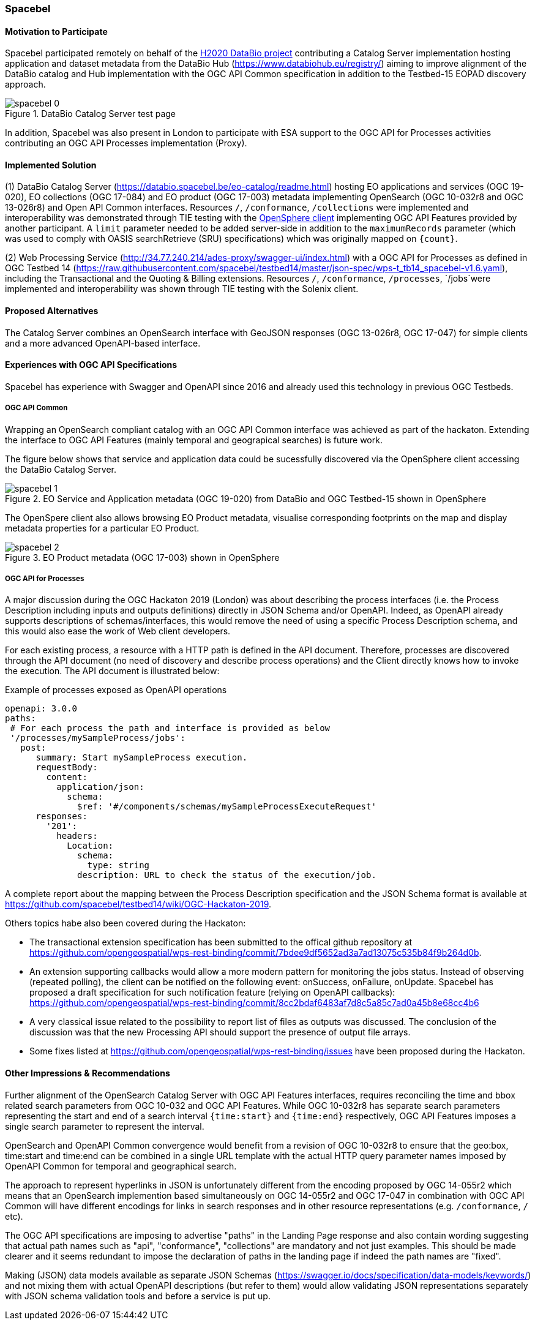 [[Spacebel]]
=== Spacebel


==== Motivation to Participate

Spacebel participated remotely on behalf of the https://www.databio.eu/en/[H2020 DataBio project] contributing a Catalog Server implementation hosting application and dataset metadata from the DataBio Hub (https://www.databiohub.eu/registry/) aiming to improve alignment of the DataBio catalog and Hub implementation with the OGC API Common specification in addition to the Testbed-15 EOPAD discovery approach.

[#img_object_openapi,reftext='{figure-caption} {counter:figure-num}']
.DataBio Catalog Server test page
image::../images/spacebel-0.png[align="center"]

In addition, Spacebel was also present in London to participate with ESA support to the OGC API for Processes activities contributing an OGC API Processes implementation (Proxy).

==== Implemented Solution

(1) DataBio Catalog Server (https://databio.spacebel.be/eo-catalog/readme.html) hosting EO applications and services (OGC 19-020), EO collections (OGC 17-084) and EO product (OGC 17-003) metadata implementing OpenSearch (OGC 10-032r8 and OGC 13-026r8) and Open API Common interfaces.  Resources `/`, `/conformance`, `/collections` were implemented and interoperability was demonstrated through TIE testing with the http://frozen-lime.surge.sh/[OpenSphere client] implementing OGC API Features provided by another participant. A `limit`
parameter needed to be added server-side in addition to the `maximumRecords` parameter (which was used to comply with OASIS searchRetrieve (SRU) specifications) which was originally mapped on `{count}`.


(2) Web Processing Service (http://34.77.240.214/ades-proxy/swagger-ui/index.html) with a OGC API for Processes as defined in OGC Testbed 14 (https://raw.githubusercontent.com/spacebel/testbed14/master/json-spec/wps-t_tb14_spacebel-v1.6.yaml), including the Transactional and the Quoting & Billing extensions. Resources `/`, `/conformance`, `/processes`, `/jobs`were implemented and interoperability was shown through TIE testing with the Solenix client.


==== Proposed Alternatives

The Catalog Server combines an OpenSearch interface with GeoJSON responses (OGC 13-026r8, OGC 17-047) for simple clients and a more advanced OpenAPI-based interface.

==== Experiences with OGC API Specifications

Spacebel has experience with Swagger and OpenAPI since 2016 and already used this technology in previous OGC Testbeds.  

===== OGC API Common 

Wrapping an OpenSearch compliant catalog with an OGC API Common interface was achieved as part of the hackaton.  Extending the interface to OGC API Features (mainly temporal and geograpical searches) is future work.

The figure below shows that service and application data could be sucessfully discovered via the OpenSphere client accessing the DataBio Catalog Server.

[#img_object_openapi,reftext='{figure-caption} {counter:figure-num}']
.EO Service and Application metadata (OGC 19-020) from DataBio and OGC Testbed-15 shown in OpenSphere
image::../images/spacebel-1.png[align="center"]

The OpenSpere client also allows browsing EO Product metadata, visualise corresponding footprints on the map and display metadata properties for a particular EO Product.

[#img_object_openapi,reftext='{figure-caption} {counter:figure-num}']
.EO Product metadata (OGC 17-003) shown in OpenSphere
image::../images/spacebel-2.png[align="center"]

===== OGC API for Processes 

A major discussion during the OGC Hackaton 2019 (London) was about describing the process interfaces (i.e. the Process Description including inputs and outputs definitions) directly in JSON Schema and/or OpenAPI. Indeed, as OpenAPI already supports descriptions of schemas/interfaces, this would remove the need of using a specific Process Description schema, and this would also ease the work of Web client developers.

For each existing process, a resource with a HTTP path is defined in the API document. Therefore, processes are discovered through the API document (no need of discovery and describe process operations) and the Client directly knows how to invoke the execution. The API document is illustrated below:

.Example of processes exposed as OpenAPI operations
[source]
----
openapi: 3.0.0
paths:
 # For each process the path and interface is provided as below
 '/processes/mySampleProcess/jobs':
   post:
      summary: Start mySampleProcess execution.
      requestBody:
        content:
          application/json:
            schema:
              $ref: '#/components/schemas/mySampleProcessExecuteRequest'
      responses:
        '201':
          headers:
            Location:
              schema:
                type: string
              description: URL to check the status of the execution/job.
----

A complete report about the mapping between the Process Description specification and the JSON Schema format is available at https://github.com/spacebel/testbed14/wiki/OGC-Hackaton-2019.

Others topics habe also been covered during the Hackaton:

* The transactional extension specification has been submitted to the offical github repository at https://github.com/opengeospatial/wps-rest-binding/commit/7bdee9df5652ad3a7ad13075c535b84f9b264d0b.
* An extension supporting callbacks would allow a more modern pattern for monitoring the jobs status. Instead of observing (repeated polling), the client can be notified on the following event: onSuccess, onFailure, onUpdate. Spacebel has proposed a draft specification for such notification feature (relying on OpenAPI callbacks): https://github.com/opengeospatial/wps-rest-binding/commit/8cc2bdaf6483af7d8c5a85c7ad0a45b8e68cc4b6
* A very classical issue related to the possibility to report list of files as outputs was discussed. The conclusion of the discussion was that the new Processing API should support the presence of output file arrays.
* Some fixes listed at https://github.com/opengeospatial/wps-rest-binding/issues have been proposed during the Hackaton.

==== Other Impressions & Recommendations

Further alignment of the OpenSearch Catalog Server with OGC API Features interfaces, requires reconciling the time and bbox related search parameters from OGC 10-032 and OGC API Features.  While OGC 10-032r8 has separate search parameters representing the start and end of a search interval `{time:start}` and `{time:end}` respectively, OGC API Features imposes a single search parameter to represent the interval.  

OpenSearch and OpenAPI Common convergence would benefit from a revision of OGC 10-032r8 to ensure that the geo:box, time:start and time:end can be combined in a single URL template with the actual HTTP query parameter names imposed by OpenAPI Common for temporal and geographical search.

The approach to represent hyperlinks in JSON is unfortunately different from the encoding proposed by OGC 14-055r2 which means that an OpenSearch implemention based simultaneously on OGC 14-055r2 and OGC 17-047 in combination with OGC API Common will have different encodings for links in search responses and in other resource representations (e.g. `/conformance`, `/` etc).

The OGC API specifications are imposing to advertise "paths" in the Landing Page response and also contain wording suggesting that actual path names such as "api", "conformance", "collections" are mandatory and not just examples.  This should be made clearer and it seems redundant to impose the declaration of paths in the landing page if indeed the path names are "fixed".

Making (JSON) data models available as separate JSON Schemas (https://swagger.io/docs/specification/data-models/keywords/) and not mixing them with actual OpenAPI descriptions (but refer to them) would allow validating JSON representations separately with JSON schema validation tools and before a service is put up.


